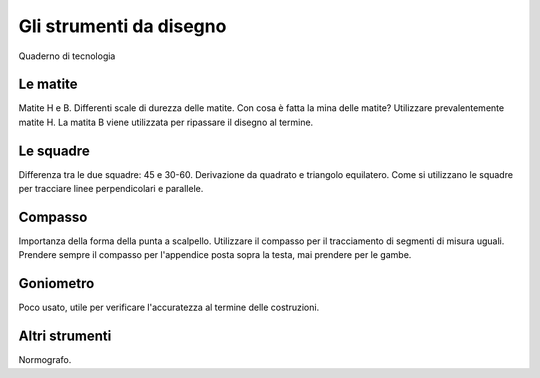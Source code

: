 Gli strumenti da disegno
========================

Quaderno di tecnologia


Le matite
---------
Matite H e B. Differenti scale di durezza delle matite.
Con cosa è fatta la mina delle matite?
Utilizzare prevalentemente matite H. La matita B viene utilizzata per ripassare il disegno al termine.

Le squadre
----------
Differenza tra le due squadre: 45 e 30-60.
Derivazione da quadrato e triangolo equilatero.
Come si utilizzano le squadre per tracciare linee perpendicolari e parallele.

Compasso
--------
Importanza della forma della punta a scalpello.
Utilizzare il compasso per il tracciamento di segmenti di misura uguali. Prendere sempre il compasso per l'appendice posta sopra la testa, mai prendere per le gambe.

Goniometro
----------
Poco usato, utile per verificare l'accuratezza al termine delle costruzioni.

Altri strumenti
---------------
Normografo.
